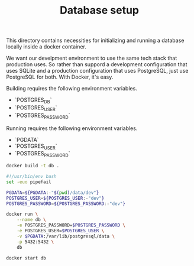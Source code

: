 #+TITLE: Database setup

This directory contains necessities for initializing and running a database
locally inside a docker container.

We want our develpment environment to use the same tech stack that production
uses. So rather than suppord a development configuration that uses SQLite and a
production configuration that uses PostgreSQL, just use PostgreSQL for both.
With Docker, it's easy.


Building requires the following environment variables.

- `POSTGRES_DB`
- `POSTGRES_USER`
- `POSTGRES_PASSWORD`

Running requires the following environment variables.

- `PGDATA`
- `POSTGRES_USER`
- `POSTGRES_PASSWORD`


#+BEGIN_SRC sh
docker build -t db .
#+END_SRC

#+BEGIN_SRC sh :tangle run.sh :tangle-mode (identity #o755)
#!/usr/bin/env bash
set -euo pipefail

PGDATA=${PGDATA:-"$(pwd)/data/dev"}
POSTGRES_USER=${POSTGRES_USER:-"dev"}
POSTGRES_PASSWORD=${POSTGRES_PASSWORD:-"dev"}

docker run \
    --name db \
    -e POSTGRES_PASSWORD=$POSTGRES_PASSWORD \
    -e POSTGRES_USER=$POSTGRES_USER \
    -v $PGDATA:/var/lib/postgresql/data \
    -p 5432:5432 \
    db
#+END_SRC

#+BEGIN_SRC sh
docker start db
#+END_SRC
